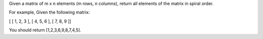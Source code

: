 Given a matrix of m x n elements (m rows, n columns), return all
elements of the matrix in spiral order.

For example, Given the following matrix:

[ [ 1, 2, 3 ], [ 4, 5, 6 ], [ 7, 8, 9 ]]

You should return [1,2,3,6,9,8,7,4,5].
